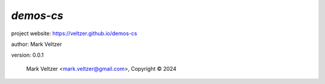 ==========
*demos-cs*
==========

.. image:: https://img.shields.io/pypi/v/demos-cs

.. image:: https://img.shields.io/github/license/veltzer/demos-cs

.. image:: https://img.shields.io/badge/code%20style-black-000000.svg

project website: https://veltzer.github.io/demos-cs

author: Mark Veltzer

version: 0.0.1

	Mark Veltzer <mark.veltzer@gmail.com>, Copyright © 2024
